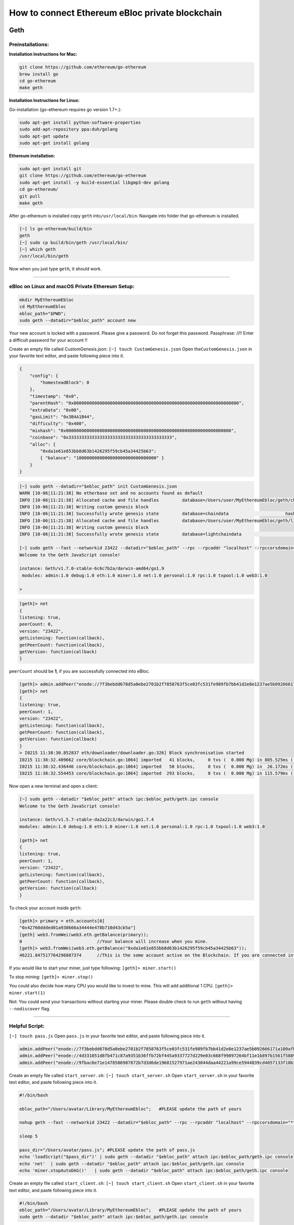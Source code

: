 **How to connect Ethereum eBloc private blockchain**
====================================================

**Geth**
--------

**Preinstallations:**
~~~~~~~~~~~~~~~~~~~~~

**Installation Instructions for Mac:**

.. code:: bash

    git clone https://github.com/ethereum/go-ethereum
    brew install go
    cd go-ethereum
    make geth

**Installation Instructions for Linux:**

Go-installation (go-ethereum requires go version 1.7+.):

.. code:: bash

    sudo apt-get install python-software-properties 
    sudo add-apt-repository ppa:duh/golang
    sudo apt-get update
    sudo apt-get install golang

**Ethereum installation:**

.. code:: bash

    sudo apt-get install git
    git clone https://github.com/ethereum/go-ethereum
    sudo apt-get install -y build-essential libgmp3-dev golang
    cd go-ethereum/
    git pull
    make geth

After go-ethereum is installed copy ``geth`` into\ ``/usr/local/bin``:
Navigate into folder that go-ethereum is installed.

.. code:: bash

    [~] ls go-ethereum/build/bin
    geth
    [~] sudo cp build/bin/geth /usr/local/bin/
    [~] which geth
    /usr/local/bin/geth

Now when you just type ``geth``, it should work.

--------------

**eBloc on Linux and macOS Private Ethereum Setup:**
~~~~~~~~~~~~~~~~~~~~~~~~~~~~~~~~~~~~~~~~~~~~~~~~~~~~

.. code:: bash

    mkdir MyEthereumEbloc
    cd MyEthereumEbloc
    ebloc_path="$PWD";
    sudo geth --datadir="$ebloc_path" account new

Your new account is locked with a password. Please give a password. Do
not forget this password. Passphrase: //!! Enter a difficult password
for your account !!

Create an empty file called CustomGenesis.json:
``[~] touch CustomGenesis.json`` Open the\ ``CustomGenesis.json`` in
your favorite text editor, and paste following piece into it.

.. code:: bash

    {
        "config": {
            "homesteadBlock": 0
        },
        "timestamp": "0x0",
        "parentHash": "0x0000000000000000000000000000000000000000000000000000000000000000",
        "extraData": "0x00",
        "gasLimit": "0x3B4A1B44",
        "difficulty": "0x400",
        "mixhash": "0x0000000000000000000000000000000000000000000000000000000000000000",
        "coinbase": "0x3333333333333333333333333333333333333333",
        "alloc": {
            "0xda1e61e853bb8d63b1426295f59cb45a34425b63":
            { "balance": "1000000000000000000000000000000" }
        }
    }

.. code:: bash

    [~] sudo geth --datadir="$ebloc_path" init CustomGenesis.json
    WARN [10-06|11:21:38] No etherbase set and no accounts found as default
    INFO [10-06|11:21:38] Allocated cache and file handles         database=/Users/user/MyEthereumEbloc/geth/chaindata cache=16 handles=16
    INFO [10-06|11:21:38] Writing custom genesis block
    INFO [10-06|11:21:38] Successfully wrote genesis state         database=chaindata                      hash=a6e0e1...dab438
    INFO [10-06|11:21:38] Allocated cache and file handles         database=/Users/user/MyEthereumEbloc/geth/lightchaindata cache=16 handles=16
    INFO [10-06|11:21:38] Writing custom genesis block
    INFO [10-06|11:21:38] Successfully wrote genesis state         database=lightchaindata                      hash=a6e0e1...dab438

    [~] sudo geth --fast --networkid 23422 --datadir="$ebloc_path" --rpc --rpcaddr "localhost" --rpccorsdomain="*" --rpcport="8545" console
    Welcome to the Geth JavaScript console!

    instance: Geth/v1.7.0-stable-6c6c7b2a/darwin-amd64/go1.9
     modules: admin:1.0 debug:1.0 eth:1.0 miner:1.0 net:1.0 personal:1.0 rpc:1.0 txpool:1.0 web3:1.0

    > 

.. code:: bash

    [geth]> net
    {
    listening: true,
    peerCount: 0,
    version: "23422",
    getListening: function(callback),
    getPeerCount: function(callback),
    getVersion: function(callback)
    }

``peerCount`` should be **1**, if you are successfully connected into
eBloc.

.. code:: bash

    [geth]> admin.addPeer("enode://7f3bebdd678d5a0ebe2701b2f7858763f5ce03fc531fe989fb7bb41d2e8e1237ae5b092666171a180afba0c47f1aad055e2bf6e1287fcdc756f183902764eba2@79.123.177.145:3000?discport=0");
    [geth]> net
    {
    listening: true,
    peerCount: 1,
    version: "23422",
    getListening: function(callback),
    getPeerCount: function(callback),
    getVersion: function(callback)
    }
    > I0215 11:38:30.852837 eth/downloader/downloader.go:326] Block synchronisation started
    I0215 11:38:32.409662 core/blockchain.go:1064] imported   41 blocks,     0 txs (  0.000 Mg) in 805.525ms ( 0.000 Mg/s). #1401 [1e5a0d22... / 28f66e6b...]
    I0215 11:38:32.436446 core/blockchain.go:1064] imported   50 blocks,     0 txs (  0.000 Mg) in  26.172ms ( 0.000 Mg/s). #1451 [b0a79eeb... / ecaada4b...]
    I0215 11:38:32.554453 core/blockchain.go:1064] imported  293 blocks,     0 txs (  0.000 Mg) in 115.579ms ( 0.000 Mg/s). #1744 [ff3e8799... / 44aa42ef...]

Now open a new terminal and open a client:

.. code:: bash

    [~] sudo geth --datadir "$ebloc_path" attach ipc:$ebloc_path/geth.ipc console
    Welcome to the Geth JavaScript console!

    instance: Geth/v1.5.7-stable-da2a22c3/darwin/go1.7.4
    modules: admin:1.0 debug:1.0 eth:1.0 miner:1.0 net:1.0 personal:1.0 rpc:1.0 txpool:1.0 web3:1.0

    [geth]> net
    {
    listening: true,
    peerCount: 1,
    version: "23422",
    getListening: function(callback),
    getPeerCount: function(callback),
    getVersion: function(callback)
    }

To check your account inside ``geth``:

.. code:: bash

    [geth]> primary = eth.accounts[0]
    "0x42760ddded01a938666a34444e478b710d43cb5a"]
    [geth] web3.fromWei(web3.eth.getBalance(primary));
    0                             //Your balance will increase when you mine.
    [geth]> web3.fromWei(web3.eth.getBalance("0xda1e61e853bb8d63b1426295f59cb45a34425b63"));
    46221.847517764296887374      //This is the some account active on the Blockchain. If you are connected into eBloc, you should see it.

If you would like to start your miner, just type following:
``[geth]> miner.start()``

To stop mining: ``[geth]> miner.stop()``

You could also decide how many CPU you would like to invest to mine.
This will add additional 1 CPU. ``[geth]> miner.start(1)``

Not: You could send your transactions without starting your miner.
Please double check to run ``geth`` without having ``--nodiscover``
flag.

--------------

**Helpful Script:**
~~~~~~~~~~~~~~~~~~~

``[~] touch pass.js`` Open ``pass.js`` in your favorite text editor, and
paste following piece into it.

.. code:: bash

    admin.addPeer("enode://7f3bebdd678d5a0ebe2701b2f7858763f5ce03fc531fe989fb7bb41d2e8e1237ae5b092666171a180afba0c47f1aad055e2bf6e1287fcdc756f183902764eba2@79.123.177.145:3000");
    admin.addPeer("enode://4d331051d8fb471c87a9351b36ffb72bf445a9337727d229e03c668f99897264bf11e1b897b1561f5889825e2211b06858139fa469fdf73c64d43a567ea72479@193.140.197.95:3000");
    admin.addPeer("enode://9fbac6e71e1478506987872b7d3d6de19681527971ae243044daa44221a99ce5944839cd4057133f18b3610f5c59bb2fd7077fafa208d8eb52918faf06782d48@79.123.177.145:3000");

Create an empty file called ``start_server.sh``:
``[~] touch start_server.sh`` Open ``start_server.sh`` in your favorite
text editor, and paste following piece into it.

.. code:: bash

    #!/bin/bash

    ebloc_path="/Users/avatar/Library/MyEthereumEbloc";   #PLEASE update the path of yours

    nohup geth --fast --networkid 23422 --datadir="$ebloc_path" --rpc --rpcaddr "localhost" --rpccorsdomain="*" --rpcport="8545" --autodag=false &

    sleep 5

    pass_dir="/Users/avatar/pass.js"; #PLEASE update the path of pass.js
    echo 'loadScript("$pass_dir")' | sudo geth --datadir "$ebloc_path" attach ipc:$ebloc_path/geth.ipc console
    echo 'net'  | sudo geth --datadir "$ebloc_path" attach ipc:$ebloc_path/geth.ipc console
    echo 'miner.stopAutoDAG()'   | sudo geth --datadir "$ebloc_path" attach ipc:$ebloc_path/geth.ipc console

Create an empty file called ``start_client.sh``:
``[~] touch start_client.sh`` Open ``start_client.sh`` in your favorite
text editor, and paste following piece into it.

.. code:: bash

    #!/bin/bash
    ebloc_path="/Users/avatar/Library/MyEthereumEbloc";   #PLEASE update the path of yours
    sudo geth --datadir "$ebloc_path" attach ipc:$ebloc_path/geth.ipc console

To run: ``sudo bash start_server.sh`` Now open a new terminal and run:
``bash client.sh``. ``net`` should return 1.

**Parity**
----------

**Dependencies:**
~~~~~~~~~~~~~~~~

**Linux**
^^^^^^^^^

``$ curl https://sh.rustup.rs -sSf | sh`` Parity also requires gcc, g++,
libssl-dev/openssl, libudev-dev and pkg-config packages to be installed.

**OSX**
^^^^^^^

::

    $ curl https://sh.rustup.rs -sSf | sh
    source .cargo/env

To Install Parity
~~~~~~~~~~~~~~~~

-  Through .deb:

::

    curl -O https://d1h4xl4cr1h0mo.cloudfront.net/v1.6.10/x86_64-unknown-linux-gnu/parity_1.6.10_amd64.deb
    sudo dpkg -i parity_1.6.10_amd64.deb

-  **Build from source**.

::

    # download Parity code
    $ git clone https://github.com/paritytech/parity
    $ cd parity

    # build in release mode
    $ cargo build --release

Network Setup
~~~~~~~~~~~~

``[$] mkdir ebloc-parity && cd ebloc-parity`` Create a file called
``parity.json`` and paste following code:

::

    {
      "name": "Ebloc",
      "engine": {
        "Ethash": {
          "params": {
            "gasLimitBoundDivisor": "0x0400",
            "minimumDifficulty": "0x020000",
            "difficultyBoundDivisor": "0x0800",
            "durationLimit": "0x0d",
            "blockReward": "0x4563918244F40000",
            "registrar": "0x81a4b044831c4f12ba601adb9274516939e9b8a2",
            "homesteadTransition": "0x00",
            "eip150Transition": "0x7fffffffffffffff",
            "eip155Transition": "0x7fffffffffffffff",
            "eip160Transition": "0x7fffffffffffffff",
            "eip161abcTransition": "0x7fffffffffffffff",
            "eip161dTransition": "0x7fffffffffffffff"
          }
        }
      },
      "params": {
        "accountStartNonce": "0x00",
        "maximumExtraDataSize": "0x20",
        "minGasLimit": "0x1388",
        "networkID": "0x5B7E",
        "eip98Transition": "0x7fffffffffffffff"
      },
      "genesis": {
        "seal": {
          "ethereum": {
            "nonce": "",
            "mixHash": "0x0000000000000000000000000000000000000000000000000000000000000000"
          }
        },
        "difficulty": "0x400",
        "author": "0x3333333333333333333333333333333333333333",
        "timestamp": "0x00",
        "parentHash": "0x0000000000000000000000000000000000000000000000000000000000000000",
        "extraData": "0x00",
        "gasLimit": "0x3B4A1B44"
      },
      "accounts": {
        "0000000000000000000000000000000000000001": { "builtin": { "name": "ecrecover", "pricing": { "linear": { "base": 3000, "word": 0 } } } },
        "0000000000000000000000000000000000000002": { "builtin": { "name": "sha256", "pricing": { "linear": { "base": 60, "word": 12 } } } },
        "0000000000000000000000000000000000000003": { "builtin": { "name": "ripemd160", "pricing": { "linear": { "base": 600, "word": 120 } } } },
        "0000000000000000000000000000000000000004": { "builtin": { "name": "identity", "pricing": { "linear": { "base": 15, "word": 3 } } } },
        "0xda1e61e853bb8d63b1426295f59cb45a34425b63": { "balance": "1000000000000000000000000000000" }
      }
    }

Create a file called ``myPrivateNetwork.txt`` and paste following lines:

.. code:: bash

    enode://7f3bebdd678d5a0ebe2701b2f7858763f5ce03fc531fe989fb7bb41d2e8e1237ae5b092666171a180afba0c47f1aad055e2bf6e1287fcdc756f183902764eba2@79.123.177.145:3000
    enode://4d331051d8fb471c87a9351b36ffb72bf445a9337727d229e03c668f99897264bf11e1b897b1561f5889825e2211b06858139fa469fdf73c64d43a567ea72479@193.140.197.95:3000
    enode://9fbac6e71e1478506987872b7d3d6de19681527971ae243044daa44221a99ce5944839cd4057133f18b3610f5c59bb2fd7077fafa208d8eb52918faf06782d48@79.123.177.145:3000

To Run Parity
~~~~~~~~~~~~

``Author`` is the owner of the mined block reward. You your own account
where you have created.

.. code:: bash

    parity --warp --geth --chain parity.json --network-id 23422 --reserved-peers myPrivateNetwork.txt --jsonrpc-apis web3,eth,net,parity,parity_accounts,traces,rpc,parity_set --rpccorsdomain=* --author "0x75....." #--unlock $COINBASE --password /home/ubuntu/EBloc/password.txt

To attach ``Geth`` console to ``Parity``: ``geth attach``

Open your favourite browser and type: localhost:8080 . I observe that
google-chrome it better to use with it. Its UI is much better than other
apps.

Parity's has a default wrap property: warp sync is downloading snapshots
of the state first, so you are basically synced within <60 seconds. and
after that it slowly catches up missing blocks
https://github.com/paritytech/parity/wiki/Warp-Sync
